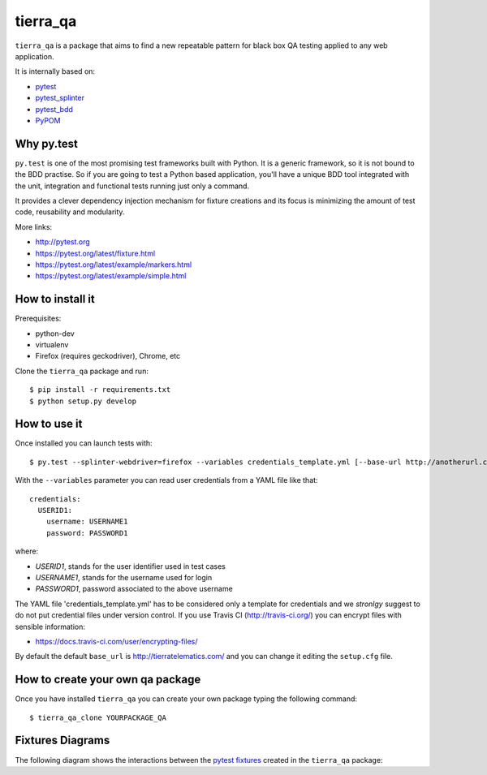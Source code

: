 =========
tierra_qa
=========

.. image:: https://travis-ci.org/tierratelematics/tierra_qa.svg?branch=master
       :target: https://travis-ci.org/tierratelematics/tierra_qa

.. image:: https://requires.io/github/tierratelematics/tierra_qa/requirements.svg?branch=master
       :target: https://requires.io/github/tierratelematics/tierra_qa/requirements/?branch=master

.. image:: https://readthedocs.org/projects/tierra_qa/badge/?version=latest
       :target: http://tierra_qa.readthedocs.io

.. image:: https://codecov.io/gh/tierratelematics/tierra_qa/branch/master/graph/badge.svg
          :target: https://codecov.io/gh/tierratelematics/tierra_qa



``tierra_qa`` is a package that aims to find a new repeatable pattern for 
black box QA testing applied to any web application.

It is internally based on:

* `pytest`_
* `pytest_splinter`_
* `pytest_bdd`_
* `PyPOM`_

Why py.test
===========

``py.test`` is one of the most promising test frameworks built with Python. It is a generic
framework, so it is not bound to the BDD practise.
So if you are going to test a Python based application, you'll have a unique BDD tool
integrated with the unit, integration and functional tests running just only a command.

It provides a clever dependency injection mechanism for fixture creations and its focus is
minimizing the amount of test code, reusability and modularity.

More links:

* http://pytest.org
* https://pytest.org/latest/fixture.html
* https://pytest.org/latest/example/markers.html
* https://pytest.org/latest/example/simple.html

How to install it
=================

Prerequisites:

* python-dev
* virtualenv
* Firefox (requires geckodriver), Chrome, etc

Clone the ``tierra_qa`` package and run::

    $ pip install -r requirements.txt
    $ python setup.py develop

How to use it
=============

Once installed you can launch tests with::

    $ py.test --splinter-webdriver=firefox --variables credentials_template.yml [--base-url http://anotherurl.com/]

With the ``--variables`` parameter you can read user credentials from a YAML file like that::

    credentials:
      USERID1:
        username: USERNAME1
        password: PASSWORD1

where:

* *USERID1*, stands for the user identifier used in test cases
* *USERNAME1*, stands for the username used for login
* *PASSWORD1*, password associated to the above username

The YAML file 'credentials_template.yml' has to be considered only a template for credentials and we
*stronlgy* suggest to do not put credential files under version control.
If you use Travis CI (http://travis-ci.org/) you can encrypt files with sensible information:

* https://docs.travis-ci.com/user/encrypting-files/

By default the default ``base_url`` is http://tierratelematics.com/ and you can change it editing the
``setup.cfg`` file.

How to create your own qa package
=================================

Once you have installed ``tierra_qa`` you can create your own package typing the following command::

    $ tierra_qa_clone YOURPACKAGE_QA

Fixtures Diagrams
=================================
The following diagram shows the interactions between the `pytest fixtures`_ created in the ``tierra_qa`` package:

.. graphviz::

   digraph {
      page [shape=box];
      variables [color="red"];
      request -> {username password credentials_mapping page};
      variables -> credentials_mapping;
      credentials_mapping -> {username password};
      username -> page;
      password -> page;
      base_url -> page;
      browser -> page;
      page_mappings -> page;
      default_page_class -> page; 
   }


.. _pytest: http://doc.pytest.org
.. _pytest_splinter: http://pytest-splinter.readthedocs.io
.. _pytest_bdd: http://pytest-bdd.readthedocs.io
.. _PyPOM: http://pypom.readthedocs.io
.. _pytest fixtures: http://doc.pytest.org/en/latest/fixture.html
